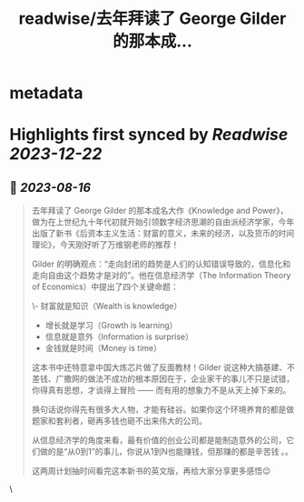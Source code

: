 :PROPERTIES:
:title: readwise/去年拜读了 George Gilder 的那本成...
:END:


* metadata
:PROPERTIES:
:author: [[indigo11 on Twitter]]
:full-title: "去年拜读了 George Gilder 的那本成..."
:category: [[tweets]]
:url: https://twitter.com/indigo11/status/1691339747287855104
:image-url: https://pbs.twimg.com/profile_images/1521250220067098624/ZhlFfRWZ.png
:END:

* Highlights first synced by [[Readwise]] [[2023-12-22]]
** 📌 [[2023-08-16]]
#+BEGIN_QUOTE
去年拜读了 George Gilder 的那本成名大作《Knowledge and Power》，做为在上世纪九十年代初就开始引领数字经济思潮的自由派经济学家，今年出版了新书《后资本主义生活：财富的意义，未来的经济，以及货币的时间理论》，今天刚好听了万维钢老师的推荐！

Gilder 的明确观点：“走向封闭的趋势是人们的认知错误导致的，信息化和走向自由这个趋势才是对的”。他在信息经济学（The Information Theory of Economics）中提出了四个关键命题：

\- 财富就是知识（Wealth is knowledge）
- 增长就是学习（Growth is learning）
- 信息就是意外（Information is surprise）
- 金钱就是时间（Money is time）

这本书中还特意拿中国大炼芯片做了反面教材！Gilder 说这种大搞基建、不差钱、广撒网的做法不成功的根本原因在于，企业家干的事儿不只是试错，你得真有思想，才谈得上冒险 —— 而有用的想象力不是从天上掉下来的。

换句话说你得先有很多大人物，才能有硅谷。如果你这个环境养育的都是做题家和套利者，砸再多钱也砸不出来伟大的公司。

从信息经济学的角度来看，最有价值的创业公司都是能制造意外的公司，它们做的是“从0到1”的事儿，你说从1到N也能赚钱，但那赚的都是辛苦钱 。。

这两周计划抽时间看完这本新书的英文版，再给大家分享更多感悟😌 
#+END_QUOTE\